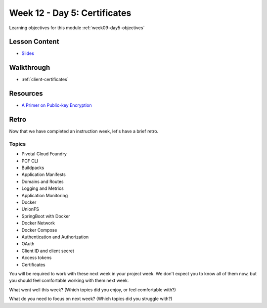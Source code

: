 .. _week9_day5:

=============================
Week 12 - Day 5: Certificates
=============================

Learning objectives for this module :ref:`week09-day5-objectives`

Lesson Content
==============

* `Slides <https://education.launchcode.org/gis-devops-slides/week9/certificate.html#1>`_

Walkthrough
===========

* :ref:`client-certificates`

Resources
=========

* `A Primer on Public-key Encryption <https://www.theatlantic.com/magazine/archive/2002/09/a-primer-on-public-key-encryption/302574/>`_

Retro
=====

Now that we have completed an instruction week, let's have a brief retro.

Topics
^^^^^^

* Pivotal Cloud Foundry
* PCF CLI
* Buildpacks
* Application Manifests
* Domains and Routes
* Logging and Metrics
* Application Monitoring
* Docker
* UnionFS
* SpringBoot with Docker
* Docker Network
* Docker Compose
* Authentication and Authorization
* OAuth
* Client ID and client secret
* Access tokens
* Certificates

You will be required to work with these next week in your project week. We don't expect you to know all of them now, but you should feel comfortable working with them next week.

What went well this week? (Which topics did you enjoy, or feel comfortable with?)

What do you need to focus on next week? (Which topics did you struggle with?)
